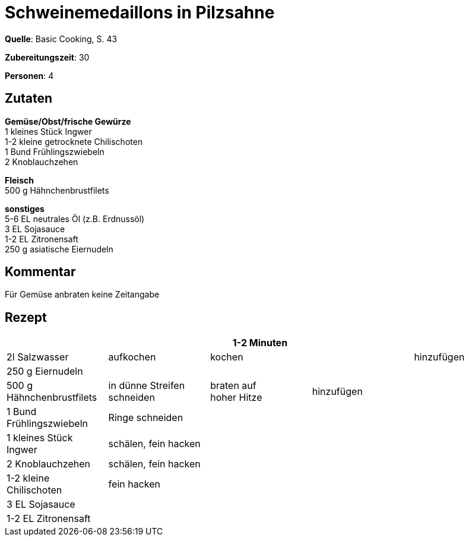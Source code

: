 = Schweinemedaillons in Pilzsahne
:page-layout: post

**Quelle**: Basic Cooking, S. 43

**Zubereitungszeit**: 30

**Personen**: 4


== Zutaten
:hardbreaks:

**Gemüse/Obst/frische Gewürze**
1 kleines Stück Ingwer
1-2 kleine getrocknete Chilischoten
1 Bund Frühlingszwiebeln
2 Knoblauchzehen

**Fleisch**
500 g Hähnchenbrustfilets

**sonstiges**
5-6 EL neutrales Öl (z.B. Erdnussöl)
3 EL Sojasauce
1-2 EL Zitronensaft
250 g asiatische Eiernudeln

== Kommentar

Für Gemüse anbraten keine Zeitangabe

== Rezept

[cols=",,,,",options="header",]
|=======================================================================
| | |1-2 Minuten | |
|2l Salzwasser |aufkochen |kochen | |hinzufügen

|250 g Eiernudeln | | | |

|500 g Hähnchenbrustfilets |in dünne Streifen schneiden |braten auf
hoher Hitze |hinzufügen |

|1 Bund Frühlingszwiebeln |Ringe schneiden | | |

|1 kleines Stück Ingwer |schälen, fein hacken | | |

|2 Knoblauchzehen |schälen, fein hacken | | |

|1-2 kleine Chilischoten |fein hacken | | |

|3 EL Sojasauce | | | |

|1-2 EL Zitronensaft | | | |
|=======================================================================
